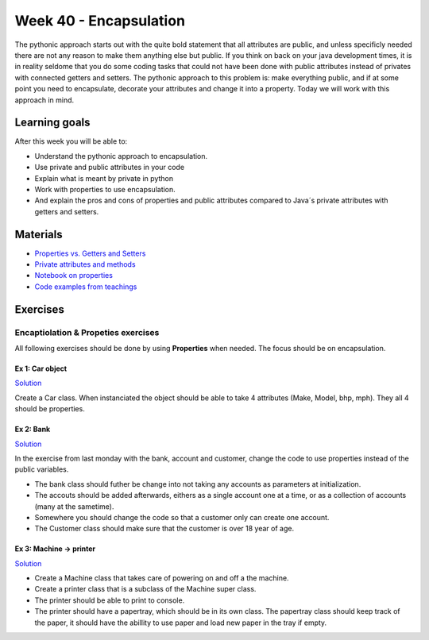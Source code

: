 Week 40 - Encapsulation
=======================

The pythonic approach starts out with the quite bold statement that all attributes are public, and unless specificly needed there are not any reason to make them anything else but public. If you think on back on your java development times, it is in reality seldome that you do some coding tasks that could not have been done with public attributes instead of privates with connected getters and setters. The pythonic approach to this problem is: make everything public, and if at some point you need to encapsulate, decorate your attributes and change it into a property. Today we will work with this approach in mind.  

Learning goals
--------------
After this week you will be able to:
        
- Understand the pythonic approach to encapsulation. 
- Use private and public attributes in your code
- Explain what is meant by private in python 
- Work with properties to use encapsulation.
- And explain the pros and cons of properties and public attributes compared to Java´s private attributes with getters and setters. 

Materials
---------
* `Properties vs. Getters and Setters <https://www.python-course.eu/python3_properties.php>`_
* `Private attributes and methods <https://www.bogotobogo.com/python/python_private_attributes_methods.php>`_
* `Notebook on properties <notebooks/OOP_Encapsulation_Propeties.rst>`_
* `Code examples from teachings <https://github.com/python-elective-kea/fall2020-code-examples-from-teachings/tree/master/w40>`_


Exercises
---------

------------------------------------
Encaptiolation & Propeties exercises
------------------------------------

All following exercises should be done by using **Properties** when needed. The focus should be on encapsulation. 


Ex 1:  Car object
*****************

`Solution <exercises/solution/05_encapsulation/solutions.rst>`_

Create a Car class. When instanciated the object should be able to take 4 attributes (Make, Model, bhp, mph). They all 4 should be properties.



Ex 2: Bank
**********

`Solution <exercises/solution/05_encapsulation/solutions.rst>`_

In the exercise from last monday with the bank, account and customer, change the code to use properties instead of the public variables.  

.. code:: python
   :linenos:

   class Bank:    
        def __init__(self):
           self.accounts = []

   class Account:
        def __init__(self, no, cust):
           self.no = no
           self.cust = cust

   class Customer:
        def __init__(self, name):
           self.name = name


* The bank class should futher be change into not taking any accounts as parameters at initialization. 
* The accouts should be added afterwards, eithers as a single account one at a time, or as a collection of accounts (many at the sametime).      
* Somewhere you should change the code so that a customer only can create one account.     
* The Customer class should make sure that the customer is over 18 year of age.





Ex 3: Machine -> printer
************************

`Solution <exercises/solution/05_encapsulation/solutions.rst>`_


* Create a Machine class that takes care of powering on and off a the machine.   
* Create a printer class that is a subclass of the Machine super class.   
* The printer should be able to print to console.  
* The printer should have a papertray, which should be in its own class. The papertray class should keep track of the paper, it should have the abillity to use paper and load new paper in the tray if empty.  


